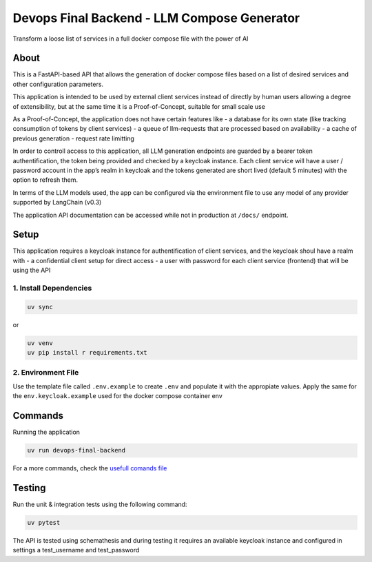 Devops Final Backend - LLM Compose Generator
============================================

Transform a loose list of services in a full docker compose file with
the power of AI

About
-----

This is a FastAPI-based API that allows the generation of docker compose
files based on a list of desired services and other configuration
parameters.

This application is intended to be used by external client services
instead of directly by human users allowing a degree of extensibility,
but at the same time it is a Proof-of-Concept, suitable for small scale
use

As a Proof-of-Concept, the application does not have certain features
like - a database for its own state (like tracking consumption of tokens
by client services) - a queue of llm-requests that are processed based
on availability - a cache of previous generation - request rate
limitting

In order to controll access to this application, all LLM generation
endpoints are guarded by a bearer token authentification, the token
being provided and checked by a keycloak instance. Each client service
will have a user / password account in the app’s realm in keycloak and
the tokens generated are short lived (default 5 minutes) with the option
to refresh them.

In terms of the LLM models used, the app can be configured via the
environment file to use any model of any provider supported by LangChain
(v0.3)

The application API documentation can be accessed while not in
production at ``/docs/`` endpoint.

Setup
-----

This application requires a keycloak instance for authentification of
client services, and the keycloak shoul have a realm with - a
confidential client setup for direct access - a user with password for
each client service (frontend) that will be using the API

1. Install Dependencies
~~~~~~~~~~~~~~~~~~~~~~~

.. code:: sh

   uv sync

or

.. code:: sh

   uv venv
   uv pip install r requirements.txt

2. Environment File
~~~~~~~~~~~~~~~~~~~

Use the template file called ``.env.example`` to create ``.env`` and
populate it with the appropiate values. Apply the same for the
``env.keycloak.example`` used for the docker compose container env

Commands
--------

Running the application

.. code:: sh

   uv run devops-final-backend

For a more commands, check the `usefull comands
file <./usefull_commands.sh>`__

Testing
-------

Run the unit & integration tests using the following command:

.. code:: sh

   uv pytest

The API is tested using schemathesis and during testing it requires an
available keycloak instance and configured in settings a test_username
and test_password
